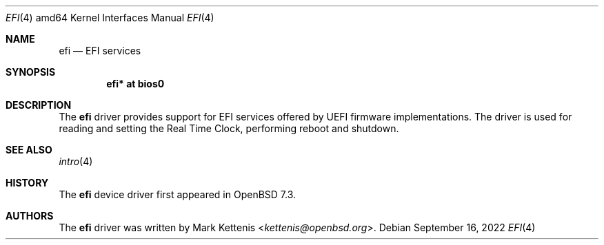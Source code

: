 .\"	$OpenBSD$
.\"
.\" Copyright (c) 2022 3mdeb <contact@3mdeb.com>
.\"
.\" Permission to use, copy, modify, and distribute this software for any
.\" purpose with or without fee is hereby granted, provided that the above
.\" copyright notice and this permission notice appear in all copies.
.\"
.\" THE SOFTWARE IS PROVIDED "AS IS" AND THE AUTHOR DISCLAIMS ALL WARRANTIES
.\" WITH REGARD TO THIS SOFTWARE INCLUDING ALL IMPLIED WARRANTIES OF
.\" MERCHANTABILITY AND FITNESS. IN NO EVENT SHALL THE AUTHOR BE LIABLE FOR
.\" ANY SPECIAL, DIRECT, INDIRECT, OR CONSEQUENTIAL DAMAGES OR ANY DAMAGES
.\" WHATSOEVER RESULTING FROM LOSS OF USE, DATA OR PROFITS, WHETHER IN AN
.\" ACTION OF CONTRACT, NEGLIGENCE OR OTHER TORTIOUS ACTION, ARISING OUT OF
.\" OR IN CONNECTION WITH THE USE OR PERFORMANCE OF THIS SOFTWARE.
.\"
.Dd $Mdocdate: September 16 2022 $
.Dt EFI 4 amd64
.Os
.Sh NAME
.Nm efi
.Nd EFI services
.Sh SYNOPSIS
.Cd "efi* at bios0"
.Sh DESCRIPTION
The
.Nm
driver provides support for EFI services offered by UEFI
firmware implementations.
The driver is used for reading and setting the Real Time Clock,
performing reboot and shutdown.
.Sh SEE ALSO
.Xr intro 4
.Sh HISTORY
The
.Nm
device driver first appeared in
.Ox 7.3 .
.Sh AUTHORS
.An -nosplit
The
.Nm
driver was written by
.An Mark Kettenis Aq Mt kettenis@openbsd.org .
